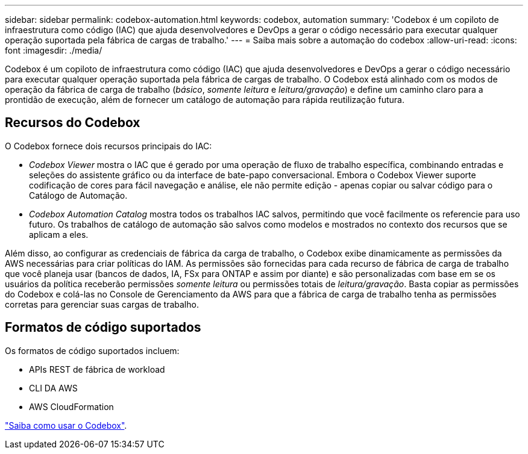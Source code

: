 ---
sidebar: sidebar 
permalink: codebox-automation.html 
keywords: codebox, automation 
summary: 'Codebox é um copiloto de infraestrutura como código (IAC) que ajuda desenvolvedores e DevOps a gerar o código necessário para executar qualquer operação suportada pela fábrica de cargas de trabalho.' 
---
= Saiba mais sobre a automação do codebox
:allow-uri-read: 
:icons: font
:imagesdir: ./media/


[role="lead"]
Codebox é um copiloto de infraestrutura como código (IAC) que ajuda desenvolvedores e DevOps a gerar o código necessário para executar qualquer operação suportada pela fábrica de cargas de trabalho. O Codebox está alinhado com os modos de operação da fábrica de carga de trabalho (_básico_, _somente leitura_ e _leitura/gravação_) e define um caminho claro para a prontidão de execução, além de fornecer um catálogo de automação para rápida reutilização futura.



== Recursos do Codebox

O Codebox fornece dois recursos principais do IAC:

* _Codebox Viewer_ mostra o IAC que é gerado por uma operação de fluxo de trabalho específica, combinando entradas e seleções do assistente gráfico ou da interface de bate-papo conversacional. Embora o Codebox Viewer suporte codificação de cores para fácil navegação e análise, ele não permite edição - apenas copiar ou salvar código para o Catálogo de Automação.
* _Codebox Automation Catalog_ mostra todos os trabalhos IAC salvos, permitindo que você facilmente os referencie para uso futuro. Os trabalhos de catálogo de automação são salvos como modelos e mostrados no contexto dos recursos que se aplicam a eles.


Além disso, ao configurar as credenciais de fábrica da carga de trabalho, o Codebox exibe dinamicamente as permissões da AWS necessárias para criar políticas do IAM. As permissões são fornecidas para cada recurso de fábrica de carga de trabalho que você planeja usar (bancos de dados, IA, FSx para ONTAP e assim por diante) e são personalizadas com base em se os usuários da política receberão permissões _somente leitura_ ou permissões totais de _leitura/gravação_. Basta copiar as permissões do Codebox e colá-las no Console de Gerenciamento da AWS para que a fábrica de carga de trabalho tenha as permissões corretas para gerenciar suas cargas de trabalho.



== Formatos de código suportados

Os formatos de código suportados incluem:

* APIs REST de fábrica de workload
* CLI DA AWS
* AWS CloudFormation


link:use-codebox.html["Saiba como usar o Codebox"].
